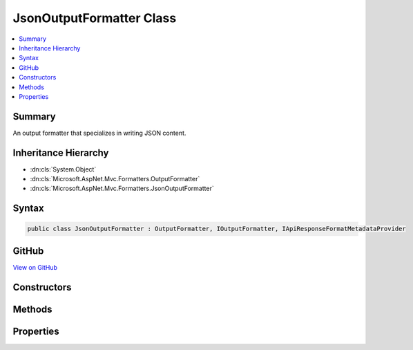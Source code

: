 

JsonOutputFormatter Class
=========================



.. contents:: 
   :local:



Summary
-------

An output formatter that specializes in writing JSON content.





Inheritance Hierarchy
---------------------


* :dn:cls:`System.Object`
* :dn:cls:`Microsoft.AspNet.Mvc.Formatters.OutputFormatter`
* :dn:cls:`Microsoft.AspNet.Mvc.Formatters.JsonOutputFormatter`








Syntax
------

.. code-block:: csharp

   public class JsonOutputFormatter : OutputFormatter, IOutputFormatter, IApiResponseFormatMetadataProvider





GitHub
------

`View on GitHub <https://github.com/aspnet/apidocs/blob/master/aspnet/mvc/src/Microsoft.AspNet.Mvc.Formatters.Json/JsonOutputFormatter.cs>`_





.. dn:class:: Microsoft.AspNet.Mvc.Formatters.JsonOutputFormatter

Constructors
------------

.. dn:class:: Microsoft.AspNet.Mvc.Formatters.JsonOutputFormatter
    :noindex:
    :hidden:

    
    .. dn:constructor:: Microsoft.AspNet.Mvc.Formatters.JsonOutputFormatter.JsonOutputFormatter()
    
        
    
        
        .. code-block:: csharp
    
           public JsonOutputFormatter()
    
    .. dn:constructor:: Microsoft.AspNet.Mvc.Formatters.JsonOutputFormatter.JsonOutputFormatter(Newtonsoft.Json.JsonSerializerSettings)
    
        
        
        
        :type serializerSettings: Newtonsoft.Json.JsonSerializerSettings
    
        
        .. code-block:: csharp
    
           public JsonOutputFormatter(JsonSerializerSettings serializerSettings)
    

Methods
-------

.. dn:class:: Microsoft.AspNet.Mvc.Formatters.JsonOutputFormatter
    :noindex:
    :hidden:

    
    .. dn:method:: Microsoft.AspNet.Mvc.Formatters.JsonOutputFormatter.CreateJsonSerializer()
    
        
    
        Called during serialization to create the :any:`Newtonsoft.Json.JsonSerializer`\.
    
        
        :rtype: Newtonsoft.Json.JsonSerializer
        :return: The <see cref="T:Newtonsoft.Json.JsonSerializer" /> used during serialization and deserialization.
    
        
        .. code-block:: csharp
    
           protected virtual JsonSerializer CreateJsonSerializer()
    
    .. dn:method:: Microsoft.AspNet.Mvc.Formatters.JsonOutputFormatter.CreateJsonWriter(System.IO.TextWriter)
    
        
    
        Called during serialization to create the :any:`Newtonsoft.Json.JsonWriter`\.
    
        
        
        
        :param writer: The  used to write.
        
        :type writer: System.IO.TextWriter
        :rtype: Newtonsoft.Json.JsonWriter
        :return: The <see cref="T:Newtonsoft.Json.JsonWriter" /> used during serialization.
    
        
        .. code-block:: csharp
    
           protected virtual JsonWriter CreateJsonWriter(TextWriter writer)
    
    .. dn:method:: Microsoft.AspNet.Mvc.Formatters.JsonOutputFormatter.WriteObject(System.IO.TextWriter, System.Object)
    
        
        
        
        :type writer: System.IO.TextWriter
        
        
        :type value: System.Object
    
        
        .. code-block:: csharp
    
           public void WriteObject(TextWriter writer, object value)
    
    .. dn:method:: Microsoft.AspNet.Mvc.Formatters.JsonOutputFormatter.WriteResponseBodyAsync(Microsoft.AspNet.Mvc.Formatters.OutputFormatterWriteContext)
    
        
        
        
        :type context: Microsoft.AspNet.Mvc.Formatters.OutputFormatterWriteContext
        :rtype: System.Threading.Tasks.Task
    
        
        .. code-block:: csharp
    
           public override Task WriteResponseBodyAsync(OutputFormatterWriteContext context)
    

Properties
----------

.. dn:class:: Microsoft.AspNet.Mvc.Formatters.JsonOutputFormatter
    :noindex:
    :hidden:

    
    .. dn:property:: Microsoft.AspNet.Mvc.Formatters.JsonOutputFormatter.SerializerSettings
    
        
    
        Gets or sets the :any:`Newtonsoft.Json.JsonSerializerSettings` used to configure the :any:`Newtonsoft.Json.JsonSerializer`\.
    
        
        :rtype: Newtonsoft.Json.JsonSerializerSettings
    
        
        .. code-block:: csharp
    
           public JsonSerializerSettings SerializerSettings { get; set; }
    

